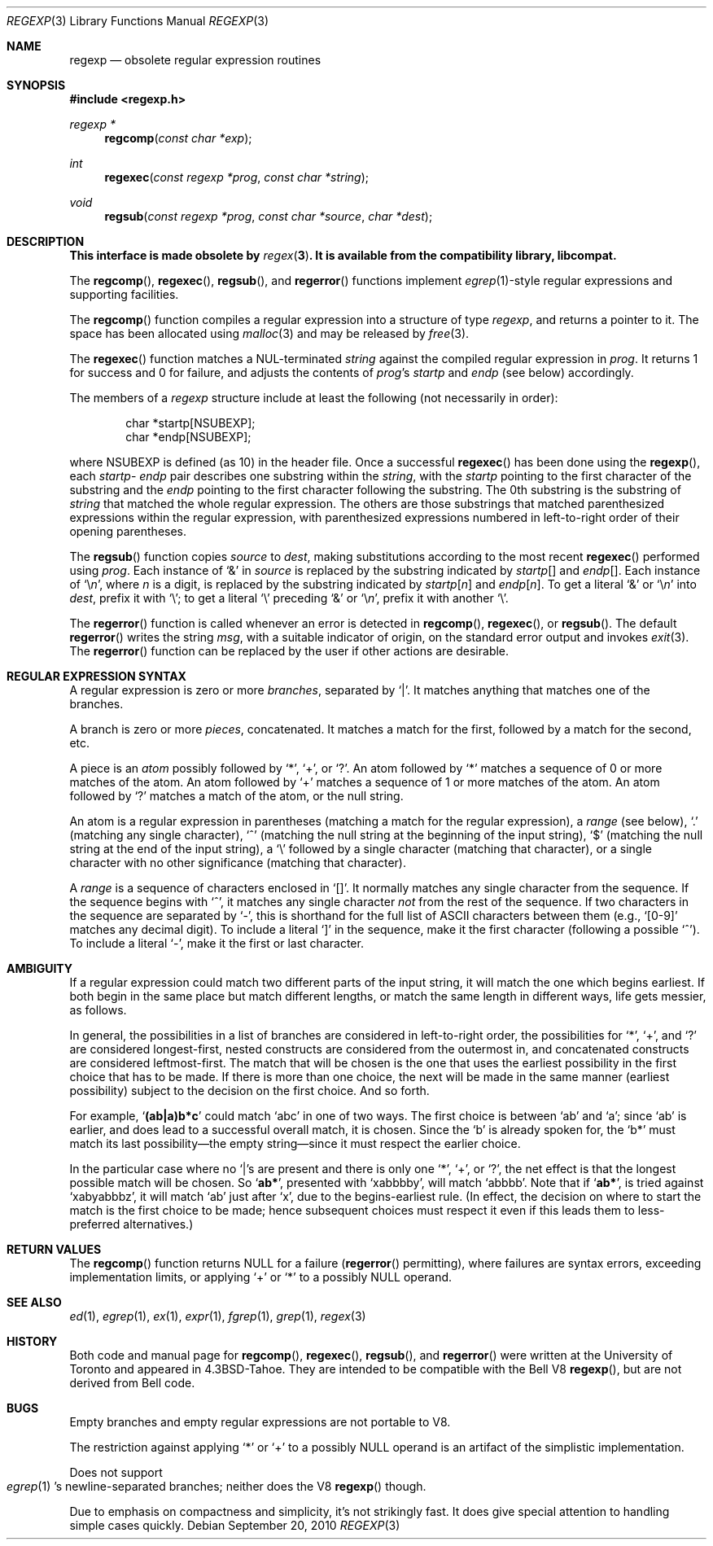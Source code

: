 .\"	$OpenBSD: regexp.3,v 1.12 2010/09/20 07:41:17 jmc Exp $
.\" Copyright (c) 1991, 1993
.\"	The Regents of the University of California.  All rights reserved.
.\"
.\" Redistribution and use in source and binary forms, with or without
.\" modification, are permitted provided that the following conditions
.\" are met:
.\" 1. Redistributions of source code must retain the above copyright
.\"    notice, this list of conditions and the following disclaimer.
.\" 2. Redistributions in binary form must reproduce the above copyright
.\"    notice, this list of conditions and the following disclaimer in the
.\"    documentation and/or other materials provided with the distribution.
.\" 3. Neither the name of the University nor the names of its contributors
.\"    may be used to endorse or promote products derived from this software
.\"    without specific prior written permission.
.\"
.\" THIS SOFTWARE IS PROVIDED BY THE REGENTS AND CONTRIBUTORS ``AS IS'' AND
.\" ANY EXPRESS OR IMPLIED WARRANTIES, INCLUDING, BUT NOT LIMITED TO, THE
.\" IMPLIED WARRANTIES OF MERCHANTABILITY AND FITNESS FOR A PARTICULAR PURPOSE
.\" ARE DISCLAIMED.  IN NO EVENT SHALL THE REGENTS OR CONTRIBUTORS BE LIABLE
.\" FOR ANY DIRECT, INDIRECT, INCIDENTAL, SPECIAL, EXEMPLARY, OR CONSEQUENTIAL
.\" DAMAGES (INCLUDING, BUT NOT LIMITED TO, PROCUREMENT OF SUBSTITUTE GOODS
.\" OR SERVICES; LOSS OF USE, DATA, OR PROFITS; OR BUSINESS INTERRUPTION)
.\" HOWEVER CAUSED AND ON ANY THEORY OF LIABILITY, WHETHER IN CONTRACT, STRICT
.\" LIABILITY, OR TORT (INCLUDING NEGLIGENCE OR OTHERWISE) ARISING IN ANY WAY
.\" OUT OF THE USE OF THIS SOFTWARE, EVEN IF ADVISED OF THE POSSIBILITY OF
.\" SUCH DAMAGE.
.\"
.\"     @(#)regexp.3	8.1 (Berkeley) 6/4/93
.\"
.Dd $Mdocdate: September 20 2010 $
.Dt REGEXP 3
.Os
.Sh NAME
.Nm regexp
.Nd obsolete regular expression routines
.Sh SYNOPSIS
.Fd #include <regexp.h>
.Ft regexp *
.Fn regcomp "const char *exp"
.Ft int
.Fn regexec "const regexp *prog" "const char *string"
.Ft void
.Fn regsub "const regexp *prog" "const char *source" "char *dest"
.Sh DESCRIPTION
.Bf -symbolic
This interface is made obsolete by
.Xr regex 3 .
It is available from the compatibility library, libcompat.
.Ef
.Pp
The
.Fn regcomp ,
.Fn regexec ,
.Fn regsub ,
and
.Fn regerror
functions
implement
.Xr egrep 1 Ns -style
regular expressions and supporting facilities.
.Pp
The
.Fn regcomp
function
compiles a regular expression into a structure of type
.Xr regexp ,
and returns a pointer to it.
The space has been allocated using
.Xr malloc 3
and may be released by
.Xr free 3 .
.Pp
The
.Fn regexec
function
matches a
.Dv NUL Ns -terminated
.Fa string
against the compiled regular expression
in
.Fa prog .
It returns 1 for success and 0 for failure, and adjusts the contents of
.Fa prog Ns 's
.Em startp
and
.Em endp
(see below) accordingly.
.Pp
The members of a
.Xr regexp
structure include at least the following (not necessarily in order):
.Bd -literal -offset indent
char *startp[NSUBEXP];
char *endp[NSUBEXP];
.Ed
.Pp
where
.Dv NSUBEXP
is defined (as 10) in the header file.
Once a successful
.Fn regexec
has been done using the
.Fn regexp ,
each
.Em startp Ns - Em endp
pair describes one substring
within the
.Fa string ,
with the
.Em startp
pointing to the first character of the substring and
the
.Em endp
pointing to the first character following the substring.
The 0th substring is the substring of
.Fa string
that matched the whole
regular expression.
The others are those substrings that matched parenthesized expressions
within the regular expression, with parenthesized expressions numbered
in left-to-right order of their opening parentheses.
.Pp
The
.Fn regsub
function
copies
.Fa source
to
.Fa dest ,
making substitutions according to the
most recent
.Fn regexec
performed using
.Fa prog .
Each instance of `&' in
.Fa source
is replaced by the substring
indicated by
.Em startp Ns Bq
and
.Em endp Ns Bq .
Each instance of
.Sq \e Ns Em n ,
where
.Em n
is a digit, is replaced by
the substring indicated by
.Em startp Ns Bq Em n
and
.Em endp Ns Bq Em n .
To get a literal `&' or
.Sq \e Ns Em n
into
.Fa dest ,
prefix it with `\e';
to get a literal `\e' preceding `&' or
.Sq \e Ns Em n ,
prefix it with
another `\e'.
.Pp
The
.Fn regerror
function
is called whenever an error is detected in
.Fn regcomp ,
.Fn regexec ,
or
.Fn regsub .
The default
.Fn regerror
writes the string
.Fa msg ,
with a suitable indicator of origin,
on the standard
error output
and invokes
.Xr exit 3 .
The
.Fn regerror
function
can be replaced by the user if other actions are desirable.
.Sh REGULAR EXPRESSION SYNTAX
A regular expression is zero or more
.Em branches ,
separated by `|'.
It matches anything that matches one of the branches.
.Pp
A branch is zero or more
.Em pieces ,
concatenated.
It matches a match for the first, followed by a match for the second, etc.
.Pp
A piece is an
.Em atom
possibly followed by `*', `+', or `?'.
An atom followed by `*' matches a sequence of 0 or more matches of the atom.
An atom followed by `+' matches a sequence of 1 or more matches of the atom.
An atom followed by `?' matches a match of the atom, or the null string.
.Pp
An atom is a regular expression in parentheses (matching a match for the
regular expression), a
.Em range
(see below), `.'
(matching any single character), `^' (matching the null string at the
beginning of the input string), `$' (matching the null string at the
end of the input string), a `\e' followed by a single character (matching
that character), or a single character with no other significance
(matching that character).
.Pp
A
.Em range
is a sequence of characters enclosed in `[]'.
It normally matches any single character from the sequence.
If the sequence begins with `^',
it matches any single character
.Em not
from the rest of the sequence.
If two characters in the sequence are separated by `\-', this is shorthand
for the full list of
.Tn ASCII
characters between them
(e.g., `[0-9]' matches any decimal digit).
To include a literal `]' in the sequence, make it the first character
(following a possible `^').
To include a literal `\-', make it the first or last character.
.Sh AMBIGUITY
If a regular expression could match two different parts of the input string,
it will match the one which begins earliest.
If both begin in the same place but match different lengths, or match
the same length in different ways, life gets messier, as follows.
.Pp
In general, the possibilities in a list of branches are considered in
left-to-right order, the possibilities for `*', `+', and `?' are
considered longest-first, nested constructs are considered from the
outermost in, and concatenated constructs are considered leftmost-first.
The match that will be chosen is the one that uses the earliest
possibility in the first choice that has to be made.
If there is more than one choice, the next will be made in the same manner
(earliest possibility) subject to the decision on the first choice.
And so forth.
.Pp
For example,
.Sq Li (ab|a)b*c
could match
`abc' in one of two ways.
The first choice is between `ab' and `a'; since `ab' is earlier, and does
lead to a successful overall match, it is chosen.
Since the `b' is already spoken for,
the `b*' must match its last possibility\(emthe empty string\(emsince
it must respect the earlier choice.
.Pp
In the particular case where no `|'s are present and there is only one
`*', `+', or `?', the net effect is that the longest possible
match will be chosen.
So
.Sq Li ab* ,
presented with `xabbbby', will match `abbbb'.
Note that if
.Sq Li ab* ,
is tried against `xabyabbbz', it
will match `ab' just after `x', due to the begins-earliest rule.
(In effect, the decision on where to start the match is the first choice
to be made; hence subsequent choices must respect it even if this leads them
to less-preferred alternatives.)
.Sh RETURN VALUES
The
.Fn regcomp
function
returns
.Dv NULL
for a failure
.Pf ( Fn regerror
permitting),
where failures are syntax errors, exceeding implementation limits,
or applying `+' or `*' to a possibly NULL operand.
.Sh SEE ALSO
.Xr ed 1 ,
.Xr egrep 1 ,
.Xr ex 1 ,
.Xr expr 1 ,
.Xr fgrep 1 ,
.Xr grep 1 ,
.Xr regex 3
.Sh HISTORY
Both code and manual page for
.Fn regcomp ,
.Fn regexec ,
.Fn regsub ,
and
.Fn regerror
were written at the University of Toronto
and appeared in
.Bx 4.3 tahoe .
They are intended to be compatible with the Bell V8
.Fn regexp ,
but are not derived from Bell code.
.Sh BUGS
Empty branches and empty regular expressions are not portable to V8.
.Pp
The restriction against
applying `*' or `+' to a possibly NULL operand is an artifact of the
simplistic implementation.
.Pp
Does not support
.Eo
.Xr egrep 1
.Ec 's
newline-separated branches;
neither does the V8
.Fn regexp
though.
.Pp
Due to emphasis on
compactness and simplicity,
it's not strikingly fast.
It does give special attention to handling simple cases quickly.
